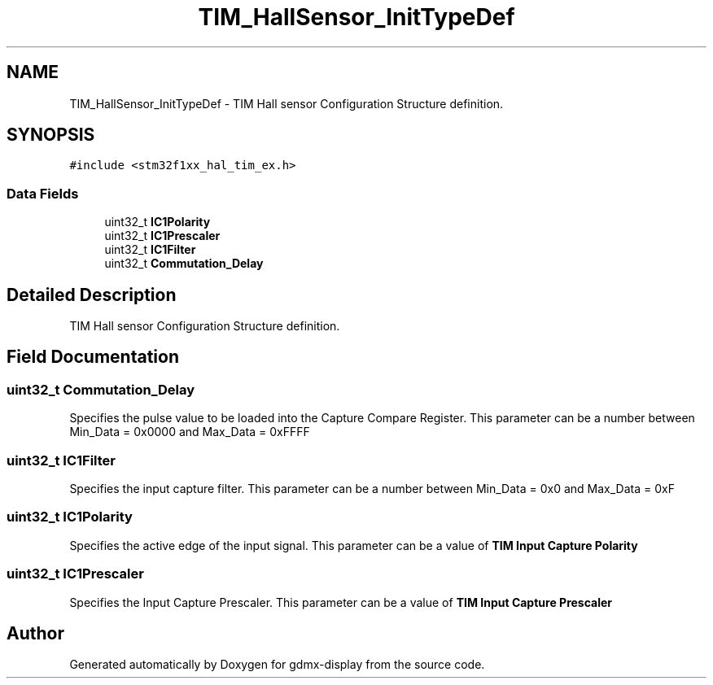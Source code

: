 .TH "TIM_HallSensor_InitTypeDef" 3 "Mon May 24 2021" "gdmx-display" \" -*- nroff -*-
.ad l
.nh
.SH NAME
TIM_HallSensor_InitTypeDef \- TIM Hall sensor Configuration Structure definition\&.  

.SH SYNOPSIS
.br
.PP
.PP
\fC#include <stm32f1xx_hal_tim_ex\&.h>\fP
.SS "Data Fields"

.in +1c
.ti -1c
.RI "uint32_t \fBIC1Polarity\fP"
.br
.ti -1c
.RI "uint32_t \fBIC1Prescaler\fP"
.br
.ti -1c
.RI "uint32_t \fBIC1Filter\fP"
.br
.ti -1c
.RI "uint32_t \fBCommutation_Delay\fP"
.br
.in -1c
.SH "Detailed Description"
.PP 
TIM Hall sensor Configuration Structure definition\&. 
.SH "Field Documentation"
.PP 
.SS "uint32_t Commutation_Delay"
Specifies the pulse value to be loaded into the Capture Compare Register\&. This parameter can be a number between Min_Data = 0x0000 and Max_Data = 0xFFFF 
.SS "uint32_t IC1Filter"
Specifies the input capture filter\&. This parameter can be a number between Min_Data = 0x0 and Max_Data = 0xF 
.SS "uint32_t IC1Polarity"
Specifies the active edge of the input signal\&. This parameter can be a value of \fBTIM Input Capture Polarity\fP 
.SS "uint32_t IC1Prescaler"
Specifies the Input Capture Prescaler\&. This parameter can be a value of \fBTIM Input Capture Prescaler\fP 

.SH "Author"
.PP 
Generated automatically by Doxygen for gdmx-display from the source code\&.
